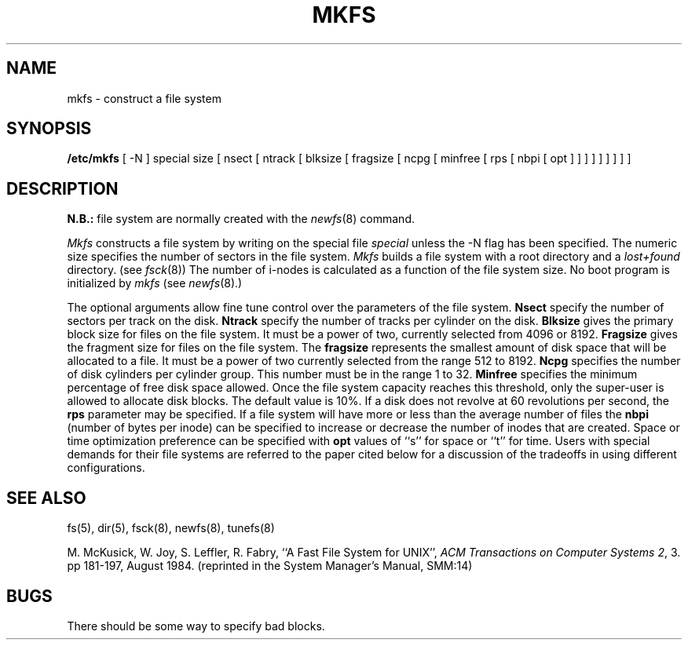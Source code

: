 .\" Copyright (c) 1980 Regents of the University of California.
.\" All rights reserved.  The Berkeley software License Agreement
.\" specifies the terms and conditions for redistribution.
.\"
.\"	@(#)mkfs.8	6.3 (Berkeley) 5/21/86
.\"
.TH MKFS 8 "May 21, 1986"
.UC 4
.SH NAME
mkfs \- construct a file system
.SH SYNOPSIS
.B /etc/mkfs
[ \-N ]
special size
[ nsect
[ ntrack
[ blksize
[ fragsize
[ ncpg
[ minfree
[ rps
[ nbpi
[ opt ] ] ] ] ] ] ] ] ]
.SH DESCRIPTION
.B N.B.:
file system are normally created with the
.IR newfs (8)
command.
.PP
.I Mkfs
constructs a file system
by writing on the special file
.I special
unless the \-N flag has been specified.
The numeric size specifies the number of sectors in the file system.
.I Mkfs
builds a file system with a root directory and a
.I lost+found
directory.
(see 
.IR fsck (8))
The number of i-nodes is calculated as a function of the file system size.
No boot program is initialized by
.I mkfs
(see
.IR newfs (8).)
.PP
The optional arguments allow fine tune control over the
parameters of the file system.
.B Nsect
specify the number of sectors per track on the disk.
.B Ntrack 
specify the number of tracks per cylinder on the disk.
.B Blksize 
gives the primary block size for files on the file system.
It must be a power of two, currently selected from 4096 or 8192.
.B Fragsize
gives the fragment size for files on the file system.
The
.B fragsize
represents the smallest amount of disk space that will be allocated to a file.
It must be a power of two currently selected from the range 512 to 8192.
.B Ncpg
specifies the number of disk cylinders per cylinder group.
This number must be in the range 1 to 32.
.B Minfree
specifies the minimum percentage of free disk space allowed.
Once the file system capacity reaches this threshold, only
the super-user is allowed to allocate disk blocks.  The default
value is 10%.
If a disk does not revolve at 60 revolutions per second, the
.B rps
parameter may be specified.
If a file system will have more or less than the average number of
files the
.B nbpi
(number of bytes per inode) can be specified to increase or
decrease the number of inodes that are created.
Space or time optimization preference can be specified with
.B opt
values of ``s'' for space or ``t'' for time.
Users with special demands for their file systems are referred to
the paper cited below for a discussion of the tradeoffs in using
different configurations.
.SH "SEE ALSO"
fs(5),
dir(5),
fsck(8),
newfs(8),
tunefs(8)
.PP
M. McKusick, W. Joy, S. Leffler, R. Fabry,
``A Fast File System for UNIX'',
\fIACM Transactions on Computer Systems 2\fP, 3.
pp 181-197, August 1984.
(reprinted in the System Manager's Manual, SMM:14)
.SH BUGS
There should be some way to specify bad blocks.
